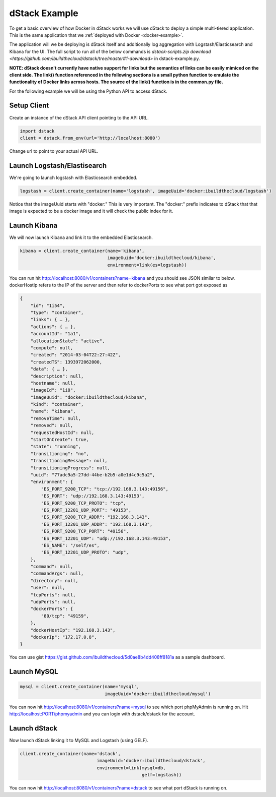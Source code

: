 .. _dstack-example:

dStack Example
==============

To get a basic overview of how Docker in dStack works we will use dStack to deploy a simple multi-tiered application.  This is the same application that we :ref:`deployed with Docker <docker-example>`.

.. image:: https://docs.google.com/drawings/d/1jXfAGAb2h0oYGZlRh-ihFWGp2bPvI4M2drOaV3ESrHc/pub?w=402&h=219
   :align: center

The application will we be deploying is dStack itself and additionally log aggregation with Logstash/Elasticsearch and Kibana for the UI.  The full script to run all of the below commands is `dstack-scripts.zip download <https://github.com/ibuildthecloud/dstack/tree/master#1-download>` in dstack-example.py.

**NOTE: dStack doesn't currently have native support for links but the semantics of links can be easily mimiced on the client side.  The link() function referenced in the following sections is a small python function to emulate the functionality of Docker links across hosts.  The source of the link() function is in the common.py file.**

For the following example we will be using the Python API to access dStack.

Setup Client
************

Create an instance of the dStack API client pointing to the API URL.

.. code-block:: python

    import dstack
    client = dstack.from_env(url='http://localhost:8080')

Change url to point to your actual API URL.

Launch Logstash/Elastisearch
****************************

We're going to launch logstash with Elasticsearch embedded.

.. code-block:: python

    logstash = client.create_container(name='logstash', imageUuid='docker:ibuildthecloud/logstash')

Notice that the imageUuid starts with "docker:"  This is very important.  The "docker:" prefix indicates to dStack that that image is expected to be a docker image and it will check the public index for it.

Launch Kibana
*************

We will now launch Kibana and link it to the embedded Elasticsearch.

.. code-block:: python

    kibana = client.create_container(name='kibana',
                                     imageUuid='docker:ibuildthecloud/kibana',
                                     environment=link(es=logstash))

You can run hit http://localhost:8080/v1/containers?name=kibana and you should see JSON similar to below.  dockerHostIp refers to the IP of the server and then refer to dockerPorts to see what port got exposed as

.. code-block:: javascript

    {
        "id": "1i54",
        "type": "container",
        "links": { … },
        "actions": { … },
        "accountId": "1a1",
        "allocationState": "active",
        "compute": null,
        "created": "2014-03-04T22:27:42Z",
        "createdTS": 1393972062000,
        "data": { … },
        "description": null,
        "hostname": null,
        "imageId": "1i8",
        "imageUuid": "docker:ibuildthecloud/kibana",
        "kind": "container",
        "name": "kibana",
        "removeTime": null,
        "removed": null,
        "requestedHostId": null,
        "startOnCreate": true,
        "state": "running",
        "transitioning": "no",
        "transitioningMessage": null,
        "transitioningProgress": null,
        "uuid": "77adc9a5-27dd-44be-b2b5-a0e1d4c9c5a2",
        "environment": {
            "ES_PORT_9200_TCP": "tcp://192.168.3.143:49156",
            "ES_PORT": "udp://192.168.3.143:49153",
            "ES_PORT_9200_TCP_PROTO": "tcp",
            "ES_PORT_12201_UDP_PORT": "49153",
            "ES_PORT_9200_TCP_ADDR": "192.168.3.143",
            "ES_PORT_12201_UDP_ADDR": "192.168.3.143",
            "ES_PORT_9200_TCP_PORT": "49156",
            "ES_PORT_12201_UDP": "udp://192.168.3.143:49153",
            "ES_NAME": "/self/es",
            "ES_PORT_12201_UDP_PROTO": "udp",
        },
        "command": null,
        "commandArgs": null,
        "directory": null,
        "user": null,
        "tcpPorts": null,
        "udpPorts": null,
        "dockerPorts": {
            "80/tcp": "49159",
        },
        "dockerHostIp": "192.168.3.143",
        "dockerIp": "172.17.0.8",
    }

You can use gist https://gist.github.com/ibuildthecloud/5d0ae8b4dd408ff8181a as a sample dashboard.

.. image:: kibana-gist.png
   :align: center
   :width: 25%

Launch MySQL
************

.. code-block:: python

    mysql = client.create_container(name='mysql',
                                    imageUuid='docker:ibuildthecloud/mysql')

You can now hit http://localhost:8080/v1/containers?name=mysql to see which port phpMyAdmin is running on.  Hit http://localhost:PORT/phpmyadmin and you can login with dstack/dstack for the account.

Launch dStack
*************

Now launch dStack linking it to MySQL and Logstash (using GELF).

.. code-block:: python

    client.create_container(name='dstack',
                                 imageUuid='docker:ibuildthecloud/dstack',
                                 environment=link(mysql=db,
                                                  gelf=logstash))

You can now hit http://localhost:8080/v1/containers?name=dstack to see what port dStack is running on.
